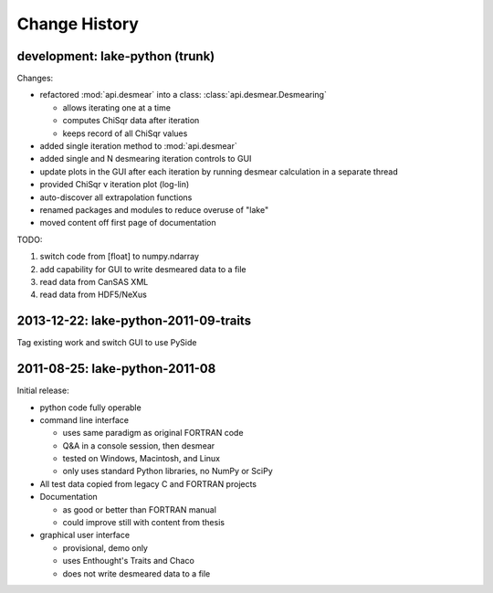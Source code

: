 .. $Id$

Change History
##############

development: lake-python (trunk)
********************************

Changes:

* refactored :mod:`api.desmear` into a class: :class:`api.desmear.Desmearing`

  * allows iterating one at a time
  * computes ChiSqr data after iteration
  * keeps record of all ChiSqr values

* added single iteration method to :mod:`api.desmear`
* added single and N desmearing iteration controls to GUI
* update plots in the GUI after each iteration by running desmear calculation in a separate thread
* provided ChiSqr v iteration plot (log-lin)
* auto-discover all extrapolation functions
* renamed packages and modules to reduce overuse of "lake"
* moved content off first page of documentation

TODO:

#. switch code from [float] to numpy.ndarray
#. add capability for GUI to write desmeared data to a file
#. read data from CanSAS XML
#. read data from HDF5/NeXus

2013-12-22: lake-python-2011-09-traits
**************************************

Tag existing work and switch GUI to use PySide

2011-08-25: lake-python-2011-08
*******************************

Initial release:

* python code fully operable
* command line interface

  * uses same paradigm as original FORTRAN code
  * Q&A in a console session, then desmear
  * tested on Windows, Macintosh, and Linux
  * only uses standard Python libraries, no NumPy or SciPy

* All test data copied from legacy C and FORTRAN projects

* Documentation 

  * as good or better than FORTRAN manual
  * could improve still with content from thesis

* graphical user interface

  * provisional, demo only
  * uses Enthought's Traits and Chaco
  * does not write desmeared data to a file
